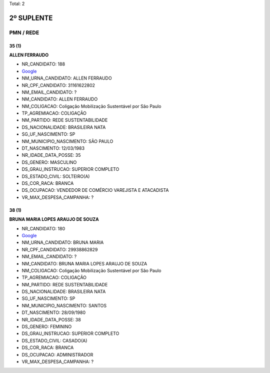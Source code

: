 Total: 2

2º SUPLENTE
===========

PMN / REDE
----------

35 (1)
......

**ALLEN FERRAUDO**

- NR_CANDIDATO: 188
- `Google <https://www.google.com/search?q=ALLEN+FERRAUDO>`_
- NM_URNA_CANDIDATO: ALLEN FERRAUDO
- NR_CPF_CANDIDATO: 31161622802
- NM_EMAIL_CANDIDATO: ?
- NM_CANDIDATO: ALLEN FERRAUDO
- NM_COLIGACAO: Coligação Mobilização Sustentável por São Paulo
- TP_AGREMIACAO: COLIGAÇÃO
- NM_PARTIDO: REDE SUSTENTABILIDADE
- DS_NACIONALIDADE: BRASILEIRA NATA
- SG_UF_NASCIMENTO: SP
- NM_MUNICIPIO_NASCIMENTO: SÃO PAULO
- DT_NASCIMENTO: 12/03/1983
- NR_IDADE_DATA_POSSE: 35
- DS_GENERO: MASCULINO
- DS_GRAU_INSTRUCAO: SUPERIOR COMPLETO
- DS_ESTADO_CIVIL: SOLTEIRO(A)
- DS_COR_RACA: BRANCA
- DS_OCUPACAO: VENDEDOR DE COMÉRCIO VAREJISTA E ATACADISTA
- VR_MAX_DESPESA_CAMPANHA: ?


38 (1)
......

**BRUNA MARIA LOPES ARAUJO DE SOUZA**

- NR_CANDIDATO: 180
- `Google <https://www.google.com/search?q=BRUNA+MARIA+LOPES+ARAUJO+DE+SOUZA>`_
- NM_URNA_CANDIDATO: BRUNA MARIA
- NR_CPF_CANDIDATO: 29938862829
- NM_EMAIL_CANDIDATO: ?
- NM_CANDIDATO: BRUNA MARIA LOPES ARAUJO DE SOUZA
- NM_COLIGACAO: Coligação Mobilização Sustentável por São Paulo
- TP_AGREMIACAO: COLIGAÇÃO
- NM_PARTIDO: REDE SUSTENTABILIDADE
- DS_NACIONALIDADE: BRASILEIRA NATA
- SG_UF_NASCIMENTO: SP
- NM_MUNICIPIO_NASCIMENTO: SANTOS
- DT_NASCIMENTO: 28/09/1980
- NR_IDADE_DATA_POSSE: 38
- DS_GENERO: FEMININO
- DS_GRAU_INSTRUCAO: SUPERIOR COMPLETO
- DS_ESTADO_CIVIL: CASADO(A)
- DS_COR_RACA: BRANCA
- DS_OCUPACAO: ADMINISTRADOR
- VR_MAX_DESPESA_CAMPANHA: ?

